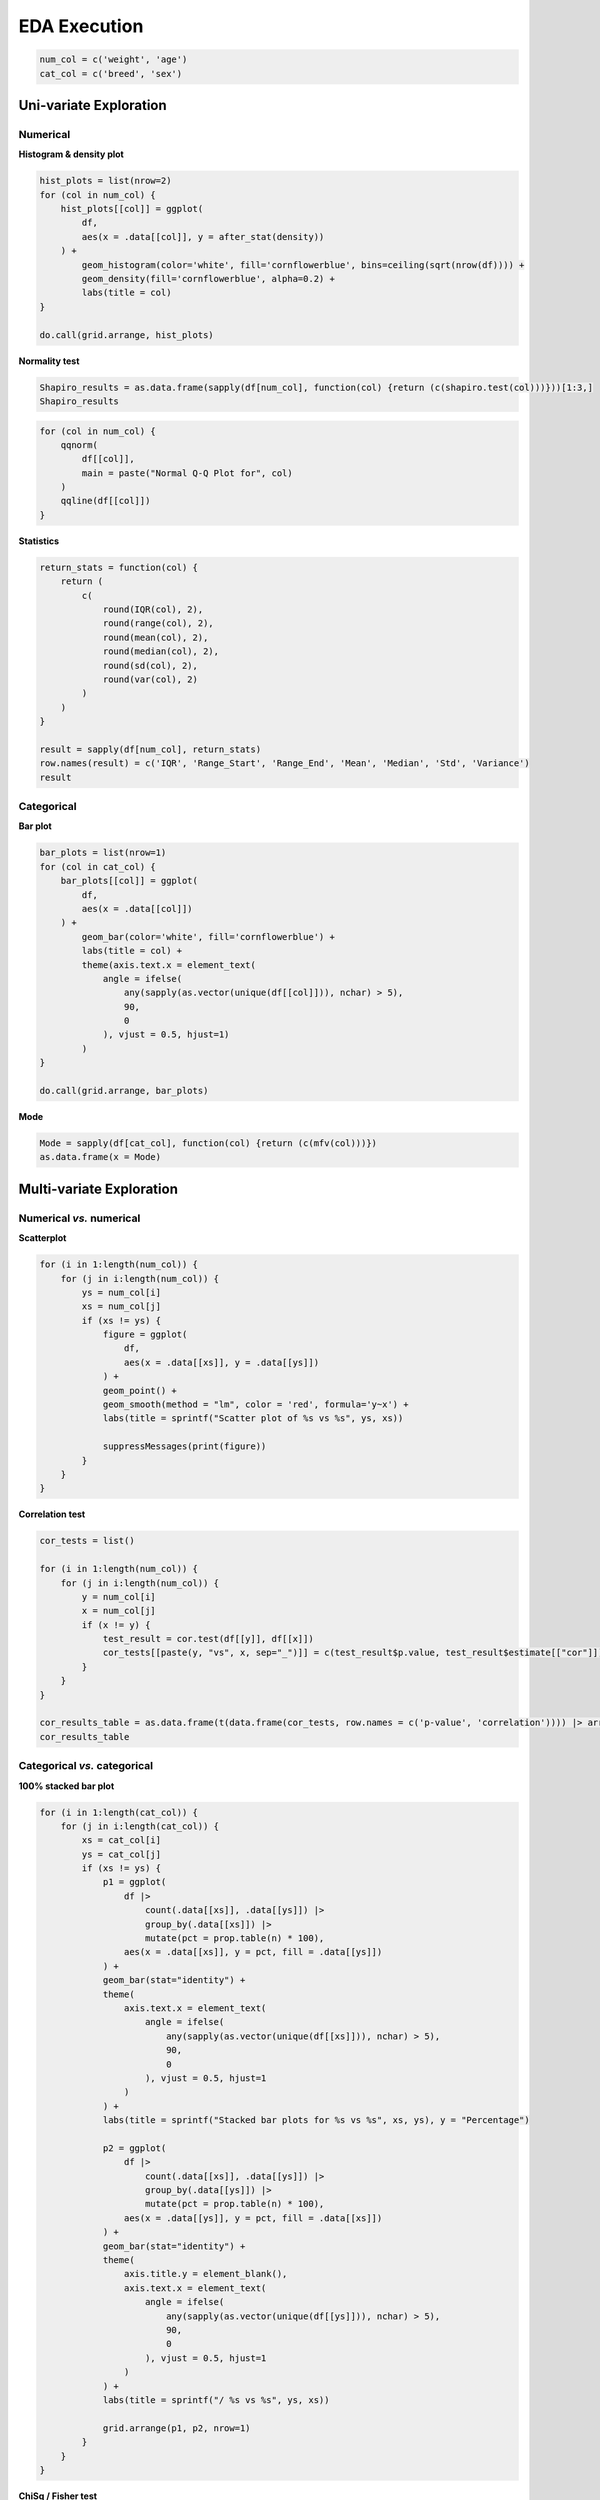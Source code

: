 =====
EDA Execution
=====
.. code-block:: r

    num_col = c('weight', 'age')
    cat_col = c('breed', 'sex')

Uni-variate Exploration
====

Numerical
------------

**Histogram & density plot**

.. code-block:: r

    hist_plots = list(nrow=2)
    for (col in num_col) {
        hist_plots[[col]] = ggplot(
            df,
            aes(x = .data[[col]], y = after_stat(density))
        ) +
            geom_histogram(color='white', fill='cornflowerblue', bins=ceiling(sqrt(nrow(df)))) +
            geom_density(fill='cornflowerblue', alpha=0.2) +
            labs(title = col)
    }

    do.call(grid.arrange, hist_plots)

**Normality test**

.. code-block:: r

    Shapiro_results = as.data.frame(sapply(df[num_col], function(col) {return (c(shapiro.test(col)))}))[1:3,]
    Shapiro_results

.. code-block:: r

    for (col in num_col) {
        qqnorm(
            df[[col]],
            main = paste("Normal Q-Q Plot for", col)
        )
        qqline(df[[col]])
    }

**Statistics**

.. code-block:: r

    return_stats = function(col) {
        return (
            c(
                round(IQR(col), 2),
                round(range(col), 2),
                round(mean(col), 2),
                round(median(col), 2),
                round(sd(col), 2),
                round(var(col), 2)
            )
        )
    }

    result = sapply(df[num_col], return_stats)
    row.names(result) = c('IQR', 'Range_Start', 'Range_End', 'Mean', 'Median', 'Std', 'Variance')
    result

Categorical
------------

**Bar plot**

.. code-block:: r

    bar_plots = list(nrow=1)
    for (col in cat_col) {
        bar_plots[[col]] = ggplot(
            df,
            aes(x = .data[[col]])
        ) +
            geom_bar(color='white', fill='cornflowerblue') +
            labs(title = col) +
            theme(axis.text.x = element_text(
                angle = ifelse(
                    any(sapply(as.vector(unique(df[[col]])), nchar) > 5),
                    90,
                    0
                ), vjust = 0.5, hjust=1)
            )
    }

    do.call(grid.arrange, bar_plots)

**Mode**

.. code-block:: r

    Mode = sapply(df[cat_col], function(col) {return (c(mfv(col)))})
    as.data.frame(x = Mode)


Multi-variate Exploration
====

Numerical *vs.* numerical
------------

**Scatterplot**

.. code-block:: r
    
    for (i in 1:length(num_col)) {
        for (j in i:length(num_col)) {
            ys = num_col[i]
            xs = num_col[j]
            if (xs != ys) {
                figure = ggplot(
                    df,
                    aes(x = .data[[xs]], y = .data[[ys]])
                ) +
                geom_point() +
                geom_smooth(method = "lm", color = 'red', formula='y~x') +
                labs(title = sprintf("Scatter plot of %s vs %s", ys, xs))
            
                suppressMessages(print(figure))
            }
        }
    }

**Correlation test**

.. code-block:: r

    cor_tests = list()
    
    for (i in 1:length(num_col)) {
        for (j in i:length(num_col)) {
            y = num_col[i]
            x = num_col[j]
            if (x != y) {
                test_result = cor.test(df[[y]], df[[x]])
                cor_tests[[paste(y, "vs", x, sep="_")]] = c(test_result$p.value, test_result$estimate[["cor"]])
            }
        }
    }
    
    cor_results_table = as.data.frame(t(data.frame(cor_tests, row.names = c('p-value', 'correlation')))) |> arrange(desc(correlation))
    cor_results_table

Categorical *vs.* categorical
------------

**100% stacked bar plot**

.. code-block:: r

    for (i in 1:length(cat_col)) {
        for (j in i:length(cat_col)) {
            xs = cat_col[i]
            ys = cat_col[j]
            if (xs != ys) {
                p1 = ggplot(
                    df |>
                        count(.data[[xs]], .data[[ys]]) |>
                        group_by(.data[[xs]]) |>
                        mutate(pct = prop.table(n) * 100),
                    aes(x = .data[[xs]], y = pct, fill = .data[[ys]])
                ) +
                geom_bar(stat="identity") +
                theme(
                    axis.text.x = element_text(
                        angle = ifelse(
                            any(sapply(as.vector(unique(df[[xs]])), nchar) > 5),
                            90,
                            0
                        ), vjust = 0.5, hjust=1
                    )
                ) +
                labs(title = sprintf("Stacked bar plots for %s vs %s", xs, ys), y = "Percentage")
            
                p2 = ggplot(
                    df |>
                        count(.data[[xs]], .data[[ys]]) |>
                        group_by(.data[[ys]]) |>
                        mutate(pct = prop.table(n) * 100),
                    aes(x = .data[[ys]], y = pct, fill = .data[[xs]])
                ) +
                geom_bar(stat="identity") +
                theme(
                    axis.title.y = element_blank(),
                    axis.text.x = element_text(
                        angle = ifelse(
                            any(sapply(as.vector(unique(df[[ys]])), nchar) > 5),
                            90,
                            0
                        ), vjust = 0.5, hjust=1
                    )
                ) +
                labs(title = sprintf("/ %s vs %s", ys, xs))
                
                grid.arrange(p1, p2, nrow=1)
            }
        }
    }

**ChiSq / Fisher test**

.. code-block:: r

    chi_fisher_tests = list()
    
    for (i in 1:length(cat_col)) {
        for (j in i:length(cat_col)) {
            y = cat_col[i]
            x = cat_col[j]
            if (x != y) {
                table_ = table(df[[y]], df[[x]])
                chi_fisher_tests[[paste(y, "vs", x, sep="_")]] = tryCatch(
                    {c(chisq.test(table_)$p.value)},
                    warning = function(w) {
                        test_result = fisher.test(df[[x]], df[[y]])
                        return(
                            c(test_result$p.value)
                        )
                    }
                )
            }
        }
    }
    
    chi_fisher_results_table = as.data.frame(t(as.data.frame(chi_fisher_tests, row.names = "p-value"))) |> arrange(.data[["p-value"]])
    chi_fisher_results_table


Numerical *vs.* categorical
------------

**Boxplot**

.. code-block:: r

    for (i in 1:length(num_col)) {
        for (j in 1:length(cat_col)) {
            xs = cat_col[j]
            ys = num_col[i]
            if (xs != ys) {
                figure = ggplot(
                    df,
                    aes(x = .data[[xs]], y = .data[[ys]])
                ) +
                geom_boxplot() +
                labs(title = sprintf("Box plot of %s vs %s", ys, xs))
            
                suppressMessages(print(figure))
            }
        }
    }

**ANOVA**

.. code-block:: r

    aov_tests = list()
            
    for (i in 1:length(num_col)) {
        for (j in 1:length(cat_col)) {
            x = cat_col[j]
            y = num_col[i]
            if (x != y) {
                aov_tests[[paste(y, "vs", x, sep="_")]] = summary(aov(df[[y]] ~ df[[x]]))[[1]][["Pr(>F)"]][1]
            }
        }
    }
    
    anova_results_table = as.data.frame(t(as.data.frame(aov_tests, row.names = "Pr(>F)"))) |> arrange(.data[["Pr(>F)"]])
    anova_results_tablea

**ANCOVA**

.. code-block:: r

    ancova_tests = list()
    
    extract_p <- function(my_model) {
        f <- suppressWarnings(summary(my_model)$fstatistic)
        p <- pf(f[1],f[2],f[3],lower.tail=F)
        attributes(p) <- NULL
        return(p)
    }
    
    for (i in 1:length(num_col)) {
        for (j in 1:length(cat_col)) {
            for (k in i:length(num_col)) {
                y = num_col[i]
                x1 = cat_col[j]
                x2 = num_col[k]
                if (x2 != y) {
                    ancova_tests[[paste(y, "vs", x1, "and", x2, sep="_")]] = extract_p(lm(df[[y]] ~ df[[x1]] + df[[x2]]))
                }
            }
        }
    }
    
    ancova_results_table = as.data.frame(t(as.data.frame(ancova_tests, row.names = "p-value"))) |> arrange(.data[["p-value"]])
    ancova_results_table

**Interaction scatter plot**

.. code-block:: r

    for (i in 1:length(num_col)) {
        for (j in 1:length(cat_col)) {
            for (k in i:length(num_col)) {
                y = num_col[i]
                x1 = cat_col[j]
                x2 = num_col[k]
                
                if (y != x2) {
                    figure = ggplot(
                        df,
                        aes(y=.data[[y]], x=.data[[x1]], color=.data[[x2]])
                    ) +
                    geom_point() +
                    geom_smooth(method = 'lm', formula = 'y~x')
    
                    suppressWarnings(print(figure))
                }
            }
        }
    }

